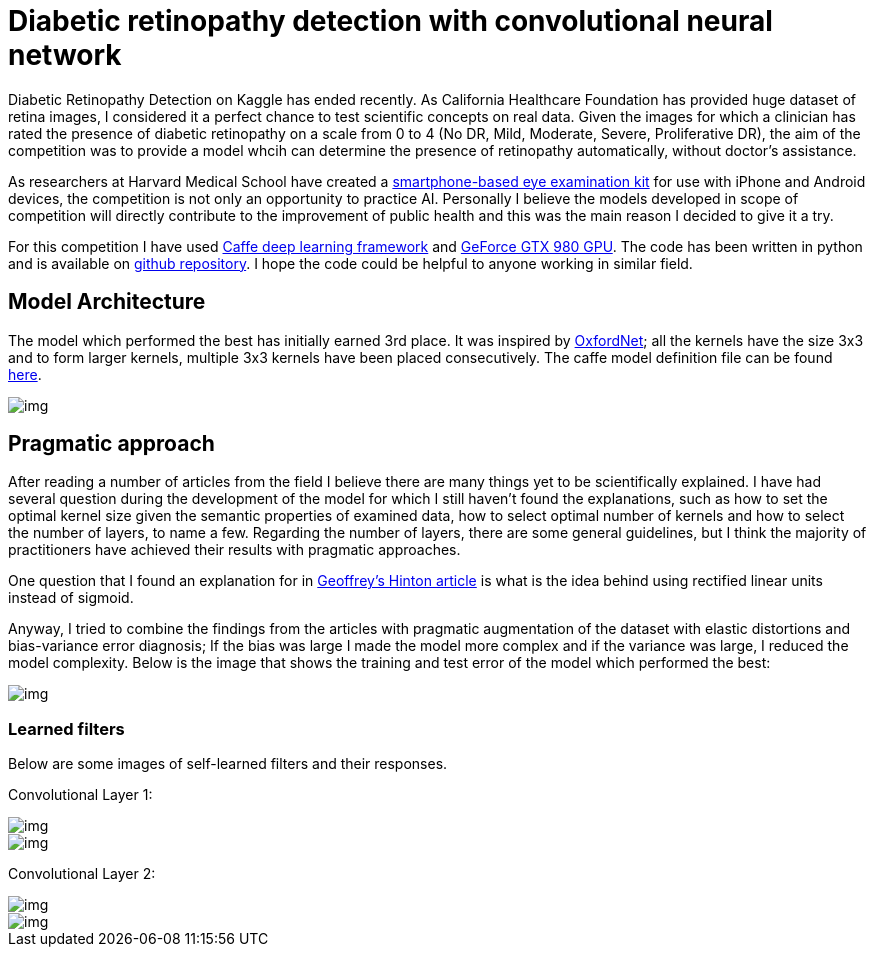 = Diabetic retinopathy detection with convolutional neural network
:published_at: 2015-07-31

:hp-tags: caffe, kaggle, convolutional neural networks

Diabetic Retinopathy Detection on Kaggle has ended recently. As California Healthcare Foundation has provided huge dataset of retina images, I considered it a perfect chance to test scientific concepts on real data. Given the images for which a clinician has rated the presence of diabetic retinopathy on a scale from 0 to 4 (No DR, Mild, Moderate, Severe, Proliferative DR), the aim of the competition was to provide a model whcih can determine the presence of retinopathy automatically, without doctor's assistance.

As researchers at Harvard Medical School have created a link:http://www.gizmag.com/eyego-smartphone-eye-exam/31166/[smartphone-based eye examination kit] for use with iPhone and Android devices, the competition is not only an opportunity to practice AI. Personally I believe the models developed in scope of competition will directly contribute to the improvement of public health and this was the main reason I decided to give it a try.

For this competition I have used link:http://caffe.berkeleyvision.org/[Caffe deep learning framework] and link:http://www.geforce.com/hardware/desktop-gpus/geforce-gtx-980[GeForce GTX 980 GPU]. The code has been written in python and is available on link:https://github.com/nikogamulin/diabetic-retinopathy[github repository]. I hope the code could be helpful to anyone working in similar field.


== Model Architecture

The model which performed the best has initially earned 3rd place. It was inspired by link:http://arxiv.org/pdf/1409.1556v6.pdf[OxfordNet]; all the kernels have the size 3x3 and to form larger kernels, multiple 3x3 kernels have been placed consecutively. The caffe model definition file can be found link:https://github.com/nikogamulin/diabetic-retinopathy/blob/master/models/deep_v1.prototxt[here].

image::kaggle_3.png[img]

== Pragmatic approach

After reading a number of articles from the field I believe there are many things yet to be scientifically explained. I have had several question during the development of the model for which I still haven't found the explanations, such as how to set the optimal kernel size given the semantic properties of examined data, how to select optimal number of kernels and how to select the number of layers, to name a few. Regarding the number of layers, there are some general guidelines, but I think the majority of practitioners have achieved their results with pragmatic approaches.

One question that I found an explanation for in link:http://www.cs.toronto.edu/~fritz/absps/reluICML.pdf[Geoffrey's Hinton article] is what is the idea behind using rectified linear units instead of sigmoid.

Anyway, I tried to combine the findings from the articles with pragmatic augmentation of the dataset with elastic distortions and bias-variance error diagnosis; If the bias was large I made the model more complex and if the variance was large, I reduced the model complexity. Below is the image that shows the training and test error of the model which performed the best:

image::train_test_error.png[img]

=== Learned filters


Below are some images of self-learned filters and their responses.


Convolutional Layer 1:

image::conv_1_2.png[img]

image::conv_1_2_responses.png[img]


Convolutional Layer 2:

image::conv_2_2.png[img]

image::conv_2_2_response.png[img]




